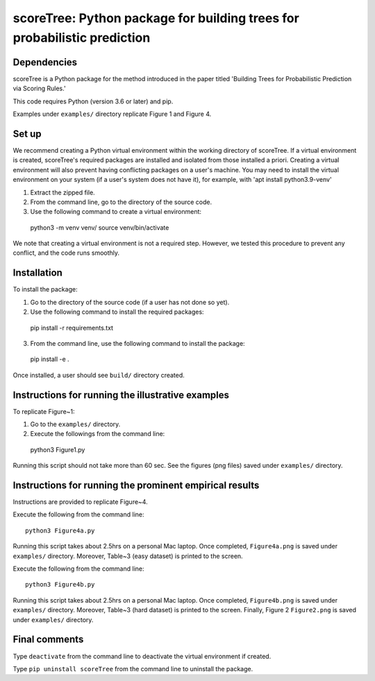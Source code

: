 ==================================================================================
scoreTree: Python package for building trees for probabilistic prediction
==================================================================================


Dependencies
~~~~~~~~~~~~

scoreTree is a Python package for the method introduced in the paper titled 'Building 
Trees for Probabilistic Prediction via Scoring Rules.'

This code requires Python (version 3.6 or later) and pip. 

Examples under ``examples/`` directory replicate Figure 1 and Figure 4.

Set up 
~~~~~~

We recommend creating a Python virtual environment within the working directory of scoreTree. 
If a virtual environment is created, scoreTree's required packages are installed and 
isolated from those installed a priori. Creating a virtual environment will also prevent
having conflicting packages on a user's machine. You may need to install the virtual 
environment on your system (if a user's system does not have it), for example, 
with 'apt install python3.9-venv'

1) Extract the zipped file.

2) From the command line, go to the directory of the source code.

3) Use the following command to create a virtual environment::

  python3 -m venv venv/  
  source venv/bin/activate  
 
We note that creating a virtual environment is not a required step. However, we tested this
procedure to prevent any conflict, and the code runs smoothly.

Installation
~~~~~~~~~~~~

To install the package:

1) Go to the directory of the source code (if a user has not done so yet).

2) Use the following command to install the required packages::

 pip install -r requirements.txt

3) From the command line, use the following command to install the package::

 pip install -e .

Once installed, a user should see ``build/`` directory created.
 

Instructions for running the illustrative examples
~~~~~~~~~~~~~~~~~~~~~~~~~~~~~~~~~~~~~~~~~~~~~~~~~~

To replicate Figure~1:

1) Go to the ``examples/`` directory.

2) Execute the followings from the command line::

 python3 Figure1.py

Running this script should not take more than 60 sec. See the figures (png files) saved under ``examples/`` directory.

Instructions for running the prominent empirical results
~~~~~~~~~~~~~~~~~~~~~~~~~~~~~~~~~~~~~~~~~~~~~~~~~~~~~~~~

Instructions are provided to replicate Figure~4.

Execute the following from the command line::

  python3 Figure4a.py
 
Running this script takes about 2.5hrs on a personal Mac laptop. 
Once completed, ``Figure4a.png`` is saved under ``examples/`` directory.
Moreover, Table~3 (easy dataset) is printed to the screen.

Execute the following from the command line::

  python3 Figure4b.py
 
Running this script takes about 2.5hrs on a personal Mac laptop. 
Once completed, ``Figure4b.png`` is saved under ``examples/`` directory.
Moreover, Table~3 (hard dataset) is printed to the screen. Finally, Figure 2
``Figure2.png`` is saved under ``examples/`` directory. 
  
Final comments
~~~~~~~~~~~~~~

Type ``deactivate`` from the command line to deactivate the virtual environment if created.

Type ``pip uninstall scoreTree`` from the command line to uninstall the package.

